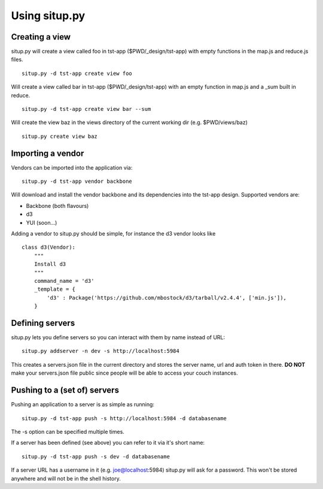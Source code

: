 Using situp.py
========================================
Creating a view
----------------------------------------
situp.py will create a view called foo in tst-app ($PWD/_design/tst-app) with
empty functions in the map.js and reduce.js files.
::
	situp.py -d tst-app create view foo

Will create a view called bar in tst-app ($PWD/_design/tst-app) with an empty
function in map.js and a _sum built in reduce.
::
    situp.py -d tst-app create view bar --sum

Will create the view baz in the views directory of the current working dir
(e.g. $PWD/views/baz)
::
    situp.py create view baz


Importing a vendor
----------------------------------------
Vendors can be imported into the application via:
::
    situp.py -d tst-app vendor backbone

Will download and install the vendor backbone and its dependencies into the
tst-app design. Supported vendors are:

* Backbone (both flavours)
* d3
* YUI (soon...)

Adding a vendor to situp.py should be simple, for instance the d3 vendor looks like
::
	class d3(Vendor):
	    """
	    Install d3
	    """
	    command_name = 'd3'
	    _template = {
	        'd3' : Package('https://github.com/mbostock/d3/tarball/v2.4.4', ['min.js']),
	    }

Defining servers
----------------------------------------
situp.py lets you define servers so you can interact with them by name instead
of URL:
::
    situp.py addserver -n dev -s http://localhost:5984

This creates a servers.json file in the current directory and stores the server
name, url and auth token in there. **DO NOT** make your servers.json file public
since people will be able to access your couch instances.

Pushing to a (set of) servers
----------------------------------------
Pushing an application to a server is as simple as running:
::
    situp.py -d tst-app push -s http://localhost:5984 -d databasename

The -s option can be specified multiple times.

If a server has been defined (see above) you can refer to it via it's short
name:
::
    situp.py -d tst-app push -s dev -d databasename

If a server URL has a username in it (e.g. joe@localhost:5984) situp.py will
ask for a password. This won't be stored anywhere and will not be in the shell
history.